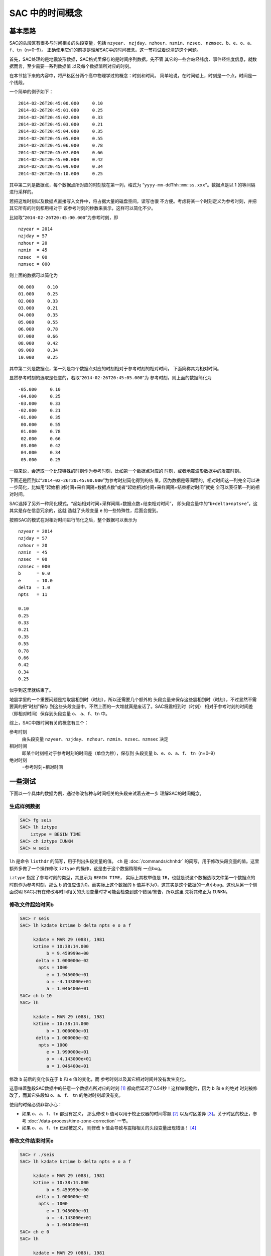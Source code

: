 SAC 中的时间概念
================

基本思路
--------

SAC的头段区有很多与时间相关的头段变量，包括 ``nzyear``\ 、
``nzjday``\ 、\ ``nzhour``\ 、\ ``nzmin``\ 、\ ``nzsec``\ 、
``nzmsec``\ 、\ ``b``\ 、\ ``e``\ 、\ ``o``\ 、\ ``a``\ 、
``f``\ 、\ ``tn``\ （n=0–9）。
正确使用它们的前提是理解SAC中的时间概念。这一节将试着说清楚这个问题。

首先，SAC处理的是地震波形数据，SAC格式里保存的是时间序列数据。先不管
其它的一些台站经纬度、事件经纬度信息，就数据而言，至少需要一系列数据值
以及每个数据值所对应的时刻。

在本节接下来的内容中，将严格区分两个高中物理学过的概念：时刻和时间。
简单地说，在时间轴上，时刻是一个点，时间是一个线段。

一个简单的例子如下：

::

            2014-02-26T20:45:00.000     0.10
            2014-02-26T20:45:01.000     0.25
            2014-02-26T20:45:02.000     0.33
            2014-02-26T20:45:03.000     0.21
            2014-02-26T20:45:04.000     0.35
            2014-02-26T20:45:05.000     0.55
            2014-02-26T20:45:06.000     0.78
            2014-02-26T20:45:07.000     0.66
            2014-02-26T20:45:08.000     0.42
            2014-02-26T20:45:09.000     0.34
            2014-02-26T20:45:10.000     0.25

其中第二列是数据点，每个数据点所对应的时刻放在第一列，格式为
“``yyyy-mm-ddThh:mm:ss.xxx``”。数据点是以 1 的等间隔 进行采样的。

若把这堆时刻以及数据点直接写入文件中，将占据大量的磁盘空间，读写也很
不方便。考虑将某一个时刻定义为参考时刻，并把其它所有的时刻都用相对于
该参考时刻的秒数来表示，这样可以简化不少。

比如取“``2014-02-26T20:45:00.000``”为参考时刻，即

::

            nzyear = 2014
            nzjday = 57
            nzhour = 20
            nzmin  = 45
            nzsec  = 00
            nzmsec = 000

则上面的数据可以简化为

::

            00.000     0.10
            01.000     0.25
            02.000     0.33
            03.000     0.21
            04.000     0.35
            05.000     0.55
            06.000     0.78
            07.000     0.66
            08.000     0.42
            09.000     0.34
            10.000     0.25

其中第二列是数据点，第一列是每个数据点对应的时刻相对于参考时刻的相对时间，
下面简称其为相对时间。

显然参考时刻的选取是任意的，若取“``2014-02-26T20:45:05.000``”为
参考时刻，则上面的数据简化为

::

            -05.000     0.10
            -04.000     0.25
            -03.000     0.33
            -02.000     0.21
            -01.000     0.35
             00.000     0.55
             01.000     0.78
             02.000     0.66
             03.000     0.42
             04.000     0.34
             05.000     0.25

一般来说，会选取一个比较特殊的时刻作为参考时刻，比如第一个数据点对应的
时刻，或者地震波形数据中的发震时刻。

下面还是回到以“``2014-02-26T20:45:00.000``”为参考时刻简化得到的结
果。因为数据是等间距的，相对时间这一列完全可以进一步简化，比如用“起始相
对时间+采样间隔+数据点数”或者“起始相对时间+采样间隔+结束相对时间”就完
全可以表征第一列的相对时间。

SAC选择了另外一种简化模式，“起始相对时间+采样间隔+数据点数+结束相对时间”，
即头段变量中的“``b+delta+npts+e``”，这其实是存在信息冗余的，这就
造就了头段变量 ``e`` 的一些特殊性，后面会提到。

按照SAC的模式在对相对时间进行简化之后，整个数据可以表示为

::

            nzyear = 2014
            nzjday = 57
            nzhour = 20
            nzmin  = 45
            nzsec  = 00
            nzmsec = 000
            b      = 0.0
            e      = 10.0
            delta  = 1.0
            npts   = 11

            0.10
            0.25
            0.33
            0.21
            0.35
            0.55
            0.78
            0.66
            0.42
            0.34
            0.25

似乎到这里就结束了。

地震学里的一个重要问题是拾取震相到时（时刻），所以还需要几个额外的
头段变量来保存这些震相到时（时刻），不过显然不需要真的把“时刻”保存
到这些头段变量中，不然上面的一大堆就真是废话了。SAC将震相到时（时刻）
相对于参考时刻的时间差（即相对时间）保存到头段变量 ``o``\ 、
``a``\ 、\ ``f``\ 、\ ``tn`` 中。

综上，SAC中跟时间有关的概念有三个：

参考时刻
    由头段变量 ``nzyear``\ 、\ ``nzjday``\ 、
    ``nzhour``\ 、\ ``nzmin``\ 、\ ``nzsec``\ 、\ ``nzmsec`` 决定

相对时间
    即某个时刻相对于参考时刻的时间差（单位为秒），保存到 头段变量
    ``b``\ 、\ ``e``\ 、\ ``o``\ 、\ ``a``\ 、\ ``f``\ 、
    ``tn``\ （n=0–9）

绝对时刻
    =参考时刻+相对时间

一些测试
--------

下面以一个具体的数据为例，通过修改各种与时间相关的头段来试着去进一步
理解SAC的时间概念。

生成样例数据
~~~~~~~~~~~~

.. code:: bash

    SAC> fg seis
    SAC> lh iztype
        iztype = BEGIN TIME
    SAC> ch iztype IUNKN
    SAC> w seis

``lh`` 是命令 ``listhdr``
的简写，用于列出头段变量的值。 ``ch`` 是
:doc:`/commands/chnhdr` 的简写，用于修改头段变量的值。这里
额外多做了一个操作修改 ``iztype`` 的操作，这是由于这个数据稍稍有
一点bug。

``iztype`` 指定了参考时刻的类型，其显示为 ``BEGIN TIME``\ ，
实际上其枚举值是 ``IB``\ ，也就是说这个数据选取文件第一个数据点的
时刻作为参考时刻，那么 ``b`` 的值应该为0。而实际上这个数据的 ``b``
值并不为0，这其实是这个数据的一点小bug。这也从另一个侧面说明
SAC只有在修改与时间相关的头段变量时才可能会检查到这个错误/警告，所以这里
先将其修正为 ``IUNKN``\ 。

修改文件起始时间b
~~~~~~~~~~~~~~~~~

.. code:: bash

    SAC> r seis
    SAC> lh kzdate kztime b delta npts e o a f

         kzdate = MAR 29 (088), 1981
         kztime = 10:38:14.000
              b = 9.459999e+00
          delta = 1.000000e-02
           npts = 1000
              e = 1.945000e+01
              o = -4.143000e+01
              a = 1.046400e+01
    SAC> ch b 10
    SAC> lh

         kzdate = MAR 29 (088), 1981
         kztime = 10:38:14.000
              b = 1.000000e+01
          delta = 1.000000e-02
           npts = 1000
              e = 1.999000e+01
              o = -4.143000e+01
              a = 1.046400e+01

修改 ``b`` 前后的变化仅在于 ``b`` 和 ``e`` 值的变化，而
参考时刻以及其它相对时间并没有发生变化。

这意味着整段SAC数据中的任意一个数据点所对应的时刻 [1]_
都向后延迟了0.54秒！这样做很危险，因为 ``b`` 和 ``e`` 的绝对
时刻被修改了，而其它头段如 ``o``\ 、\ ``a``\ 、\ ``f``\ 、 ``tn``
的绝对时刻却没有变。

使用的时候必须非常小心：

-  如果 ``o``\ 、\ ``a``\ 、\ ``f``\ 、\ ``tn`` 都没有定义， 那么修改 ``b``
   值可以用于校正仪器的时间零飘 [2]_ 以及时区差异 [3]_。关于时区的校正，参考
   :doc:`/data-process/time-zone-correction` 一节。

-  如果 ``o``\ 、\ ``a``\ 、\ ``f``\ 、\ ``tn`` 已经被定义， 则修改
   ``b`` 值会导致与震相相关的头段变量出现错误！ [4]_

修改文件结束时间e
~~~~~~~~~~~~~~~~~

.. code:: bash

    SAC> r ./seis
    SAC> lh kzdate kztime b delta npts e o a f

         kzdate = MAR 29 (088), 1981
         kztime = 10:38:14.000
              b = 9.459999e+00
          delta = 1.000000e-02
           npts = 1000
              e = 1.945000e+01
              o = -4.143000e+01
              a = 1.046400e+01
    SAC> ch e 0
    SAC> lh

         kzdate = MAR 29 (088), 1981
         kztime = 10:38:14.000
              b = 9.459999e+00
          delta = 1.000000e-02
           npts = 1000
              e = 1.945000e+01
              o = -4.143000e+01
              a = 1.046400e+01

可以看到，修改前后所有变量均没有发生变化，即 ``e`` 的值是不可以
随意改变的，根据上面的结果可知，\ ``e`` 的值是通过 ``b``\ 、
``delta``\ 、\ ``npts``\ 的值动态计算的。这也与上一节说到的头段变量
冗余问题相符合。不要试图修改 ``delta``\ 、\ ``npts``\ ，这不科学！

修改o、a、f、tn
~~~~~~~~~~~~~~~

这几个头段变量完全是由用户自定义的，因而任何的定义、修改、取消定义都
不会对数据的正确性产生影响，因而这里不再测试。

修改参考时间
~~~~~~~~~~~~

.. code:: bash

    SAC> r ./seis
    SAC> lh kzdate kztime b delta npts e o a f

         kzdate = MAR 29 (088), 1981
         kztime = 10:38:14.000
              b = 9.459999e+00
          delta = 1.000000e-02
           npts = 1000
              e = 1.945000e+01
              o = -4.143000e+01
              a = 1.046400e+01
    SAC> ch nzsec 15
    SAC> lh

         kzdate = MAR 29 (088), 1981
         kztime = 10:38:15.000
              b = 9.459999e+00
          delta = 1.000000e-02
           npts = 1000
              e = 1.945000e+01
              o = -4.143000e+01
              a = 1.046400e+01

试图修改参考时刻，整个SAC头段，除了参考时刻外其它时间变量都没有发生变化。
根据“绝对时刻=参考时刻+相对时间”可知，这导致所有SAC数据点的绝对时刻
发生了平移，这一点理论上可以用于校正零飘或者时区，但是由于SAC不支持智能
判断时间（比如不知道1时80分实际上是2时20分），所以修改时区时需要获取
参考时刻6个头段变量，加上时区的校正值，再写入到参考时刻6个变量中，相对
较为繁琐，因而若要校正时区，建议直接修改头段变量中的 ``b`` 值。

修改发震时刻
~~~~~~~~~~~~

数据处理中一个常见的需求是修改发震时刻，这可以通过修改头段变量 ``o``
来实现，但是经常需要将参考时刻设置为发震时刻。上面的测试表明，直接修改
参考时刻是很危险的，所以SAC的 ``ch`` 命令提供了 ``allt`` 选项来
实现这一功能，在 :doc:`/data-process/event-info` 一节中会具体解释。

总结
----

将SAC中的时间变量分为三类：

#. 参考时刻：即 ``nzyear``\ 、\ ``nzjday``\ 、\ ``nzhour``\ 、
   ``nzmin``\ 、\ ``nzsec``\ 、\ ``nzmsec``\ ；

#. 相对时间：即\ ``o``\ 、\ ``a``\ 、\ ``f``\ 、\ ``tn``\ ；

#. 特殊的相对时间：即\ ``b``\  [5]_；

第二类时间变量可以随意修改，即震相拾取。

第一、三类时间变量的修改会导致数据绝对时刻发生改变。一般通过修改第三类
时间变量来校正时间零漂和时区差异。在设置了发震时刻后，应使用
:doc:`/commands/chnhdr` 命令的 ``allt``
选项修改第一、三类时间变量。

.. [1]
   好长的修饰语

.. [2]
   零飘，即 仪器中的时刻与标准时刻不同。

.. [3]
   时区差异可以理 解成另一种零飘。

.. [4]
   如果只定义了 ``o`` 值，或者 ``a``\ \ 、\ \ ``f``\ \ 、\ \ ``tn``
   为理论震相到时而非计算机拾取或人工拾取的到时，修改 ``b`` 也是
   没有问题的。有些乱，不多说了。总之不要随便修改 ``b`` 的值。

.. [5]
   由于e不可独立修改，所以不再考虑
